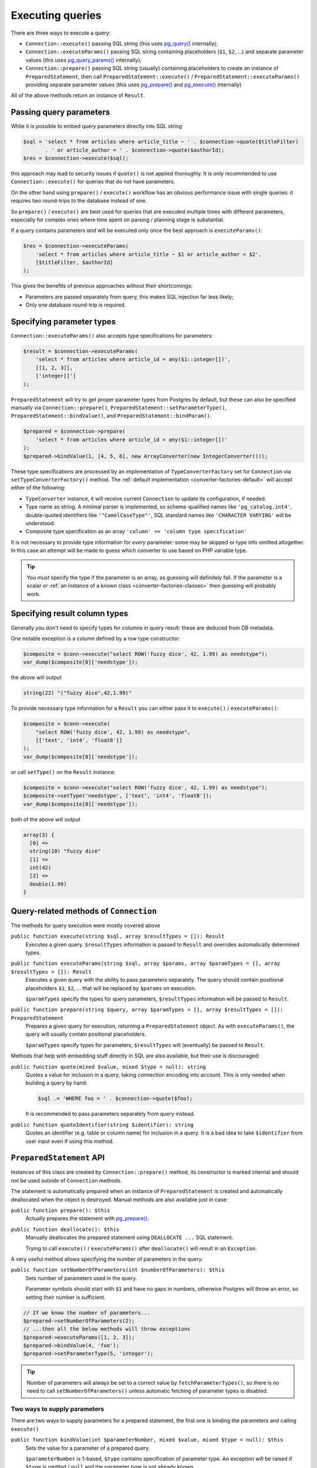 .. _queries:

=================
Executing queries
=================

There are three ways to execute a query:

- ``Connection::execute()`` passing SQL string (this uses
  `pg_query() <https://php.net/manual/en/function.pg-query.php>`__ internally);
- ``Connection::executeParams()`` passing SQL string containing placeholders (``$1``, ``$2``, ...) and separate
  parameter values (this uses
  `pg_query_params() <https://php.net/manual/en/function.pg-query-params.php>`__ internally);
- ``Connection::prepare()`` passing SQL string (usually) containing placeholders to create an instance of
  ``PreparedStatement``, then call ``PreparedStatement::execute()`` / ``PreparedStatement::executeParams()``
  providing separate parameter values (this uses `pg_prepare() <http://php.net/manual/en/function.pg-prepare.php>`__
  and `pg_execute() <http://php.net/manual/en/function.pg-execute.php>`__ internally)

All of the above methods return an instance of ``Result``.

Passing query parameters
========================

While it is possible to embed query parameters directly into SQL string

.. code-block:: php

   $sql = 'select * from articles where article_title ~ ' . $connection->quote($titleFilter)
          . ' or article_author = ' . $connection->quote($authorId);
   $res = $connection->execute($sql);

this approach may lead to security issues if ``quote()`` is not applied thoroughly.
It is only recommended to use ``Connection::execute()`` for queries that do not have parameters.

On the other hand using ``prepare()`` / ``execute()`` workflow has an obvious
performance issue with single queries: it requires two round-trips to the database instead of one.

So ``prepare()`` / ``execute()`` are best used for queries that are executed multiple times with different parameters,
especially for complex ones where time spent on parsing / planning stage is substantial.

If a query contains parameters *and* will be executed only once the best approach is ``executeParams()``:

.. code-block:: php

   $res = $connection->executeParams(
       'select * from articles where article_title ~ $1 or article_author = $2',
       [$titleFilter, $authorId]
   );

This gives the benefits of previous approaches without their shortcomings:

- Parameters are passed separately from query, this makes SQL injection far less likely;
- Only one database round-trip is required.


Specifying parameter types
==========================

``Connection::executeParams()`` also accepts type specifications for parameters:

.. code-block:: php

   $result = $connection->executeParams(
       'select * from articles where article_id = any($1::integer[])',
       [[1, 2, 3]],
       ['integer[]']
   );

``PreparedStatement`` will try to get proper parameter types from Postgres by default, but
these can also be specified manually via ``Connection::prepare()``, ``PreparedStatement::setParameterType()``,
``PreparedStatement::bindValue()``, and ``PreparedStatement::bindParam()``.

.. code-block:: php

   $prepared = $connection->prepare(
       'select * from articles where article_id = any($1::integer[])'
   );
   $prepared->bindValue(1, [4, 5, 6], new ArrayConverter(new IntegerConverter()));

These type specifications are processed by an implementation of ``TypeConverterFactory`` set for ``Connection`` via
``setTypeConverterFactory()`` method. The :ref:`default implementation <converter-factories-default>`
will accept either of the following:

- ``TypeConverter`` instance, it will receive current ``Connection`` to update its configuration, if needed.
- Type name as string. A minimal parser is implemented, so schema-qualified names like ``'pg_catalog.int4'``,
  double-quoted identifiers like ``'"CamelCaseType"'``,
  SQL standard names like ``'CHARACTER VARYING'`` will be understood.
- Composite type specification as an array ``'column' => 'column type specification'``

It is not necessary to provide type information for *every* parameter: some may be skipped or type info omitted
altogether. In this case an attempt will be made to guess which converter to use based on PHP
variable type.

.. tip::
    You *must* specify the type if the parameter is an array, as guessing will definitely fail.
    If the parameter is a scalar or :ref:`an instance of a known class <converter-factories-classes>`
    then guessing will probably work.

Specifying result column types
==============================

Generally you don't need to specify types for columns in query result: these are deduced from DB metadata.

One notable exception is a column defined by a row type constructor:

.. code-block:: php

   $composite = $conn->execute("select ROW('fuzzy dice', 42, 1.99) as needstype");
   var_dump($composite[0]['needstype']);

the above will output

.. code-block:: output

   string(22) "("fuzzy dice",42,1.99)"

To provide necessary type information for a ``Result`` you can either pass it to ``execute()`` / ``executeParams()``:

.. code-block:: php

   $composite = $conn->execute(
       "select ROW('fuzzy dice', 42, 1.99) as needstype",
       [['text', 'int4', 'float8']]
   );
   var_dump($composite[0]['needstype']);

or call ``setType()`` on the ``Result`` instance:

.. code-block:: php

   $composite = $conn->execute("select ROW('fuzzy dice', 42, 1.99) as needstype");
   $composite->setType('needstype', ['text', 'int4', 'float8']);
   var_dump($composite[0]['needstype']);

both of the above will output

.. code-block:: output

   array(3) {
     [0] =>
     string(10) "fuzzy dice" 
     [1] =>
     int(42)
     [2] =>
     double(1.99)
   }

Query-related methods of ``Connection``
=======================================

The methods for query execution were mostly covered above

``public function execute(string $sql, array $resultTypes = []): Result``
    Executes a given query. ``$resultTypes`` information is passed to ``Result`` and overrides automatically
    determined types.

``public function executeParams(string $sql, array $params, array $paramTypes = [], array $resultTypes = []): Result``
    Executes a given query with the ability to pass parameters separately. The query should contain positional
    placeholders ``$1``, ``$2``, … that will be replaced by ``$params`` on execution.

    ``$paramTypes`` specify the types for query parameters, ``$resultTypes`` information will be passed to ``Result``.

``public function prepare(string $query, array $paramTypes = [], array $resultTypes = []): PreparedStatement``
    Prepares a given query for execution, returning a ``PreparedStatement`` object. As with ``executeParams()``,
    the query will usually contain positional placeholders.

    ``$paramTypes`` specify types for parameters, ``$resultTypes`` will (eventually) be passed to ``Result``.

Methods that help with embedding stuff directly in SQL are also available, but their use is discouraged:

``public function quote(mixed $value, mixed $type = null): string``
    Quotes a value for inclusion in a query, taking connection encoding into account.
    This is only needed when building a query by hand:

    .. code-block:: php

        $sql .= 'WHERE foo = ' . $connection->quote($foo);

    It is recommended to pass parameters separately from query instead.

``public function quoteIdentifier(string $identifier): string``
    Quotes an identifier (e.g. table or column name) for inclusion in a query.
    It is a bad idea to take ``$identifier`` from user input even if using this method.


.. _queries-prepared:

``PreparedStatement`` API
=========================

Instances of this class are created by ``Connection::prepare()`` method, its constructor is marked internal
and should not be used outside of ``Connection`` methods.

The statement is automatically prepared when an instance of ``PreparedStatement`` is created and automatically
deallocated when the object is destroyed. Manual methods are also available just in case:

``public function prepare(): $this``
    Actually prepares the statement with `pg_prepare() <https://www.php.net/manual/en/function.pg-prepare.php>`__.

``public function deallocate(): $this``
    Manually deallocates the prepared statement using ``DEALLOCATE ...`` SQL statement.

    Trying to call ``execute()`` / ``executeParams()`` after ``deallocate()`` will result in an ``Exception``.

A very useful method allows specifying the number of parameters in the query:

``public function setNumberOfParameters(int $numberOfParameters): $this``
    Sets number of parameters used in the query.

    Parameter symbols should start with ``$1`` and have no gaps in numbers, otherwise Postgres will throw an error,
    so setting their number is sufficient.

.. code-block:: php

    // If we know the number of parameters...
    $prepared->setNumberOfParameters(2);
    // ...then all the below methods will throw exceptions
    $prepared->executeParams([1, 2, 3]);
    $prepared->bindValue(4, 'foo');
    $prepared->setParameterType(5, 'integer');

.. tip::
    Number of parameters will always be set to a correct value by ``fetchParameterTypes()``, so
    there is no need to call ``setNumberOfParameters()`` unless automatic fetching of parameter types is disabled.

Two ways to supply parameters
-----------------------------

There are two ways to supply parameters for a prepared statement, the first one is binding the parameters and
calling ``execute()``

``public function bindValue(int $parameterNumber, mixed $value, mixed $type = null): $this``
    Sets the value for a parameter of a prepared query.

    ``$parameterNumber`` is 1-based, ``$type`` contains specification of parameter type. An exception will be raised
    if ``$type`` is omitted / ``null`` and the parameter type is not already known.

``public function bindParam(int $parameterNumber, mixed &$param, mixed $type = null): $this``
    Binds a variable to a parameter of a prepared query.

``public function execute(): Result``
    Executes a prepared query using previously bound values. Note that the method does not accept arguments, all
    values should be bound.

.. code-block:: php

    $prepared = $connection->prepare('select * from foo where bar_id = $1 and foo_deleted = $2');
    $result   = $prepared
        ->bindValue(1, 10)
        ->bindValue(2, false)
        ->execute();

The second method is just

``public function executeParams(array $params): Result``
    Executes the prepared query using (only) the given parameters.

    ``$params`` should have integer keys with (0-based) key ``N`` corresponding to (1-based) statement placeholder
    ``$(N + 1)``. Unlike native `pg_execute() <https://www.php.net/manual/en/function.pg-execute.php>`__, array keys
    will be respected and values mapped by keys rather than in "array order": passing ``['foo', 'bar']`` will use
    'foo' for ``$1`` and 'bar' for ``$2``, while ``[1 => 'foo', 0 => 'bar']`` will use
    'bar' for ``$1`` and 'foo' for ``$2``.

.. code-block:: php

    $prepared = $connection->prepare('select * from foo where bar_id = $1 and foo_deleted = $2');
    $result   = $prepared->executeParams([10, false]);


.. note::
    These approaches are mutually exclusive, ``executeParams()`` will throw an exception if any parameter
    has a bound value.

Fetching parameter types automatically
--------------------------------------

By default, ``PreparedStatement`` gets the types of the query parameters from Postgres (specifically, from
``pg_prepared_statements`` system view), so there is no need to pass type specifications at all:

.. code-block:: php

    $prepared = $connection->prepare(
        'select * from pg_catalog.pg_type where oid = any($1) order by typname'
    );
    $result   = $prepared->executeParams([[16, 20, 603]]);

This behaviour is controlled by static methods

``public static function setAutoFetchParameterTypes(bool $autoFetch): void``
    Sets whether parameter types should be automatically fetched after first preparing a statement.

``public static function getAutoFetchParameterTypes(): bool``
    Returns whether parameter types will be automatically fetched after first preparing a statement.
    This defaults to ``true`` since version 3.0

Changing that setting will affect all ``PreparedStatement`` objects created afterwards.

The method that fetches types can also be called manually

``public function fetchParameterTypes(bool $overrideExistingTypes = false): $this``
    Fetches info about the types assigned to query parameters from the database.

    This method will always set parameter count to a correct value, but will not change existing type converters
    for parameters unless ``$overrideExistingTypes`` is ``true``.

Specifying types manually
-------------------------

It is assumed that the statement will be executed multiple times and that types of parameters and result columns
are quite unlikely to change between executions. Therefore, both query execution methods do not accept
type specifications and ``executeParams()`` will throw an exception if a type for a parameter is not known.

Both parameter types and result types can be specified either when preparing a statement

.. code-block:: php

    $prepared = $connection->prepare(
        'select row(foo_id, foo_added) from foo where bar = any($1::integer[])',
        ['integer[]'],
        [['id' => 'integer', 'added' => 'timestamptz']]
    );

or using the methods of ``PreparedStatement`` instance

``public function setParameterType(int $parameterNumber, mixed $type): $this``
    Sets the type for a parameter of a prepared query.

``public function setResultTypes(array $resultTypes): $this``
    Sets result types that will be passed to created ``Result`` instances.

Additionally, ``bindValue()`` and ``bindParam()`` accept type specifications as well.